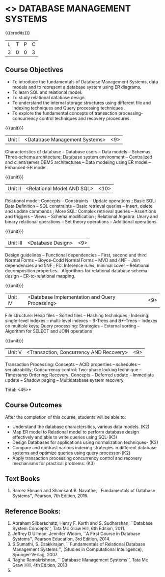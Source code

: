 * <<<405>>> DATABASE MANAGEMENT SYSTEMS
:properties:
:author: Mr. B. Senthil Kumar and Dr. P. Mirunalini
:date: 
:end:

#+startup: showall

{{{credits}}}
| L | T | P | C |
| 3 | 0 | 0 | 3 |

** Course Objectives
- To introduce the fundamentals of Database Management Systems, data models and to represent a database system using ER diagrams.
- To learn SQL and relational model.
- To study relational database design.
- To understand the internal storage structures using different file and indexing techniques and Query processing techniques .
- To explore the fundamental concepts of transaction processing- concurrency control techniques and recovery procedures.

{{{unit}}}
|Unit I | <Database Management Systems> | <9> |
Characteristics of database -- Database users -- Data models -- Schemas: Three-schema architecture; Database system environment -- Centralized and client/server DBMS architectures -- Data modeling using ER model -- Enhanced-ER model.

{{{unit}}}
|Unit II | <Relational Model AND SQL> | <10> |
Relational model: Concepts -- Constraints -- Update operations ; Basic SQL: Data Definition -- SQL constraints -- Basic retrieval queries -- Insert, delete and update commands ; More SQL: Complex retrieval queries -- Assertions and triggers -- Views -- Schema modification ; Relational Algebra: Unary and binary relational operations -- Set theory operations -- Additional operations.

{{{unit}}}
|Unit III | <Database Design> | <9> |
Design guidelines -- Functional dependencies -- First, second and third Normal Forms -- Boyce-Codd Normal Forms -- MVD and 4NF -- Join dependencies and 5NF ; FD: Inference rules, minimal cover -- Relational decomposition properties -- Algorithms for relational database schema design -- ER-to-relational mapping.

{{{unit}}}
|Unit IV | <Database Implementation and Query Processing> | <9> |
File structure: Heap files -- Sorted files – Hashing techniques ; Indexing: single-level indexes -- multi-level indexes -- B-Trees and B+-Trees -- Indexes on multiple keys; Query processing: Strategies -- External sorting – Algorithm for SELECT and JOIN operations

{{{unit}}}
|Unit V | <Transaction, Concurrency AND Recovery> | <9> |
Transaction Processing: Concepts -- ACID properties -- schedules -- serializability; Concurrency control: Two-phase locking technique -- Timestamp Ordering; Recovery: Concepts -- Deferred update -- Immediate update -- Shadow paging -- Multidatabase system recovery

\hfill *Total: <45>*

** Course Outcomes
After the completion of this course, students will be able to: 

- Understand the database charactersitics, various data models. (K2)
- Map ER model to Relational model to perform database design effectively and able to write queries using SQL-(K3)
- Design Databases for applications using normalization techniques- (K3)
- Compare and contrast various indexing strategies in different database systems and optimize queries using query processor-(K2)
- Apply  transaction processing concurrency control and recovery mechanisms for practical problems. (K3)


** Text Books
 
1. Ramez Elmasri and Shamkant B. Navathe, ``Fundamentals of Database Systems'', Pearson, 7th Edition, 2016. 


** Reference Books:

1. Abraham Silberschatz, Henry F. Korth and S. Sudharshan, ``Database System Concepts'', Tata Mc Graw Hill, 6th Edition, 2011. 
2. Jeffrey D Ullman, Jennifer Widom, ``A First Course in Database Systems'', Pearson Education, 3rd Edition, 2014.
3. S.Sumathi, S. Esakkirajan, `` Fundamentals of Relational Database Management Systems '', (Studies in Computational Intelligence), Springer-Verlag, 2007.
4. Raghu Ramakrishnan, `` Database Management Systems'', Tata Mc Graw Hill, 4th Edition, 2010
2010.
